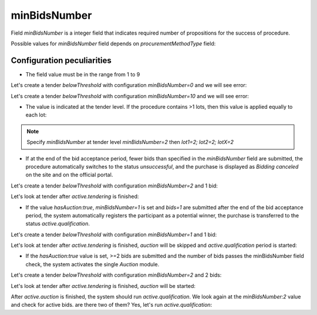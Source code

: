 .. _min_bids_number:

minBidsNumber
====================

Field `minBidsNumber` is a integer field that indicates required number of propositions for the success of procedure.

Possible values for `minBidsNumber` field depends on `procurementMethodType` field:

.. csv-table::
   :file: csv/min-bids-number-values.csv
   :header-rows: 1

Configuration peculiarities
----------------------------

* The field value must be in the range from 1 to 9

Let's create a tender `belowThreshold` with configuration `minBidsNumber=0` and we will see error:

.. http:example:: http/min-bids-number-invalid-value-1.http
   :code:

Let's create a tender `belowThreshold` with configuration `minBidsNumber=10` and we will see error:

.. http:example:: http/min-bids-number-invalid-value-2.http
   :code:

* The value is indicated at the tender level. If the procedure contains >1 lots, then this value is applied equally to each lot:

.. note::
    Specify `minBidsNumber` at tender level `minBidsNumber=2` then `lot1=2; lot2=2; lotX=2`

* If at the end of the bid acceptance period, fewer bids than specified in the `minBidsNumber` field are submitted, the procedure automatically switches to the status `unsuccessful`, and the purchase is displayed as `Bidding canceled` on the site and on the official portal.

Let's create a tender `belowThreshold` with configuration `minBidsNumber=2` and 1 bid:

.. http:example:: http/min-bids-number-tender-post-1.http
   :code:

Let's look at tender after `active.tendering` is finished:

.. http:example:: http/min-bids-number-tender-unsuccessful.http
   :code:

* If the value `hasAuction:true`, `minBidsNumber=1` is set and `bids=1` are submitted after the end of the bid acceptance period, the system automatically registers the participant as a potential winner, the purchase is transferred to the status `active.qualification`.

Let's create a tender `belowThreshold` with configuration `minBidsNumber=1` and 1 bid:

.. http:example:: http/min-bids-number-tender-post-2.http
   :code:

Let's look at tender after `active.tendering` is finished, `auction` will be skipped and `active.qualification` period is started:

.. http:example:: http/min-bids-number-tender-qualification-1.http
   :code:

* If the `hasAuction:true` value is set, >=2 bids are submitted and the number of bids passes the minBidsNumber field check, the system activates the single `Auction` module.

Let's create a tender `belowThreshold` with configuration `minBidsNumber=2` and 2 bids:

.. http:example:: http/min-bids-number-tender-post-3.http
   :code:

Let's look at tender after `active.tendering` is finished, `auction` will be started:

.. http:example:: http/min-bids-number-tender-auction.http
   :code:

After `active.auction` is finished, the system should run `active.qualification`.
We look again at the `minBidsNumber:2` value and check for active bids. are there two of them? Yes, let's run `active.qualification`:

.. http:example:: http/min-bids-number-tender-qualification-2.http
   :code:
